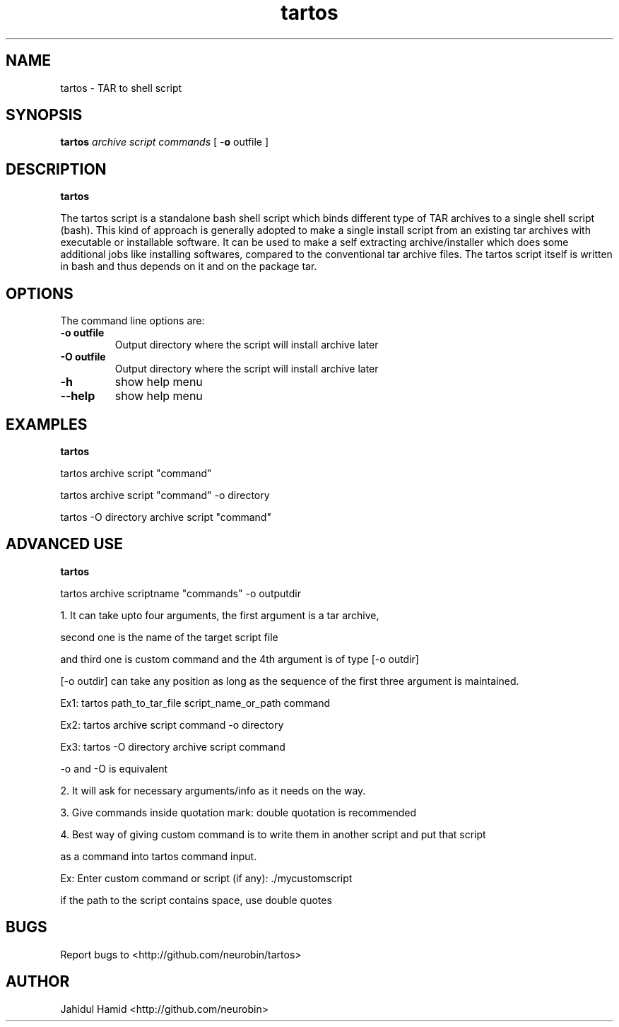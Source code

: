 .TH  tartos 1  "Apr 041, 2015" "tartos Version 1.0"
.UC 4

.SH "NAME"
tartos - TAR to shell script
.SH "SYNOPSIS"
.B tartos
.I archive
.I script
.I "commands"
[ \-\fBo\fP outfile ]
.SH "DESCRIPTION"
.B tartos

The tartos script is a standalone bash shell script which binds different type of TAR archives 
to a single shell script (bash). This kind of approach is generally adopted to make a single 
install script from an existing tar archives with executable or installable software. It can 
be used to make a self extracting archive/installer which does some additional jobs like 
installing softwares, compared to the conventional tar archive files. The tartos script itself 
is written in bash and thus depends on it and on the package tar.

.SH "OPTIONS"
The command line options are:
.TP
.B -o outfile
Output directory where the script will install archive later
.TP
.B -O outfile
Output directory where the script will install archive later
.TP
.B -h
show help menu
.TP
.B --help
show help menu
.SH "EXAMPLES"
.B tartos

tartos archive script "command"

tartos archive script "command" \-o directory

tartos \-O directory archive script "command"

.SH "ADVANCED USE"
.B tartos

tartos archive scriptname "commands" \-o outputdir

1. It can take upto four arguments, the first argument is a tar archive, 

second one is the name of the target script file

and third one is custom command and the 4th argument is of type [\-o outdir]

[\-o outdir] can take any position as long as the sequence of the first three argument is maintained.

Ex1: tartos path_to_tar_file script_name_or_path command

Ex2: tartos archive script command \-o directory

Ex3: tartos \-O directory archive script command

\-o and \-O is equivalent 

2. It will ask for necessary arguments/info as it needs on the way.

3. Give commands inside quotation mark: double quotation is recommended

4. Best way of giving custom command is to write them in another script and put that script

as a command into tartos command input.

Ex: Enter custom command or script (if any): ./mycustomscript

if the path to the script contains space, use double quotes

.SH "BUGS"
Report bugs to <http://github.com/neurobin/tartos>
.SH "AUTHOR"
Jahidul Hamid
<http://github.com/neurobin>
